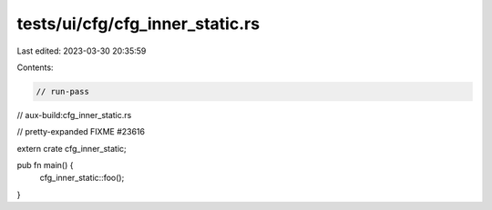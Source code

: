 tests/ui/cfg/cfg_inner_static.rs
================================

Last edited: 2023-03-30 20:35:59

Contents:

.. code-block:: rs

    // run-pass
// aux-build:cfg_inner_static.rs

// pretty-expanded FIXME #23616

extern crate cfg_inner_static;

pub fn main() {
    cfg_inner_static::foo();
}


